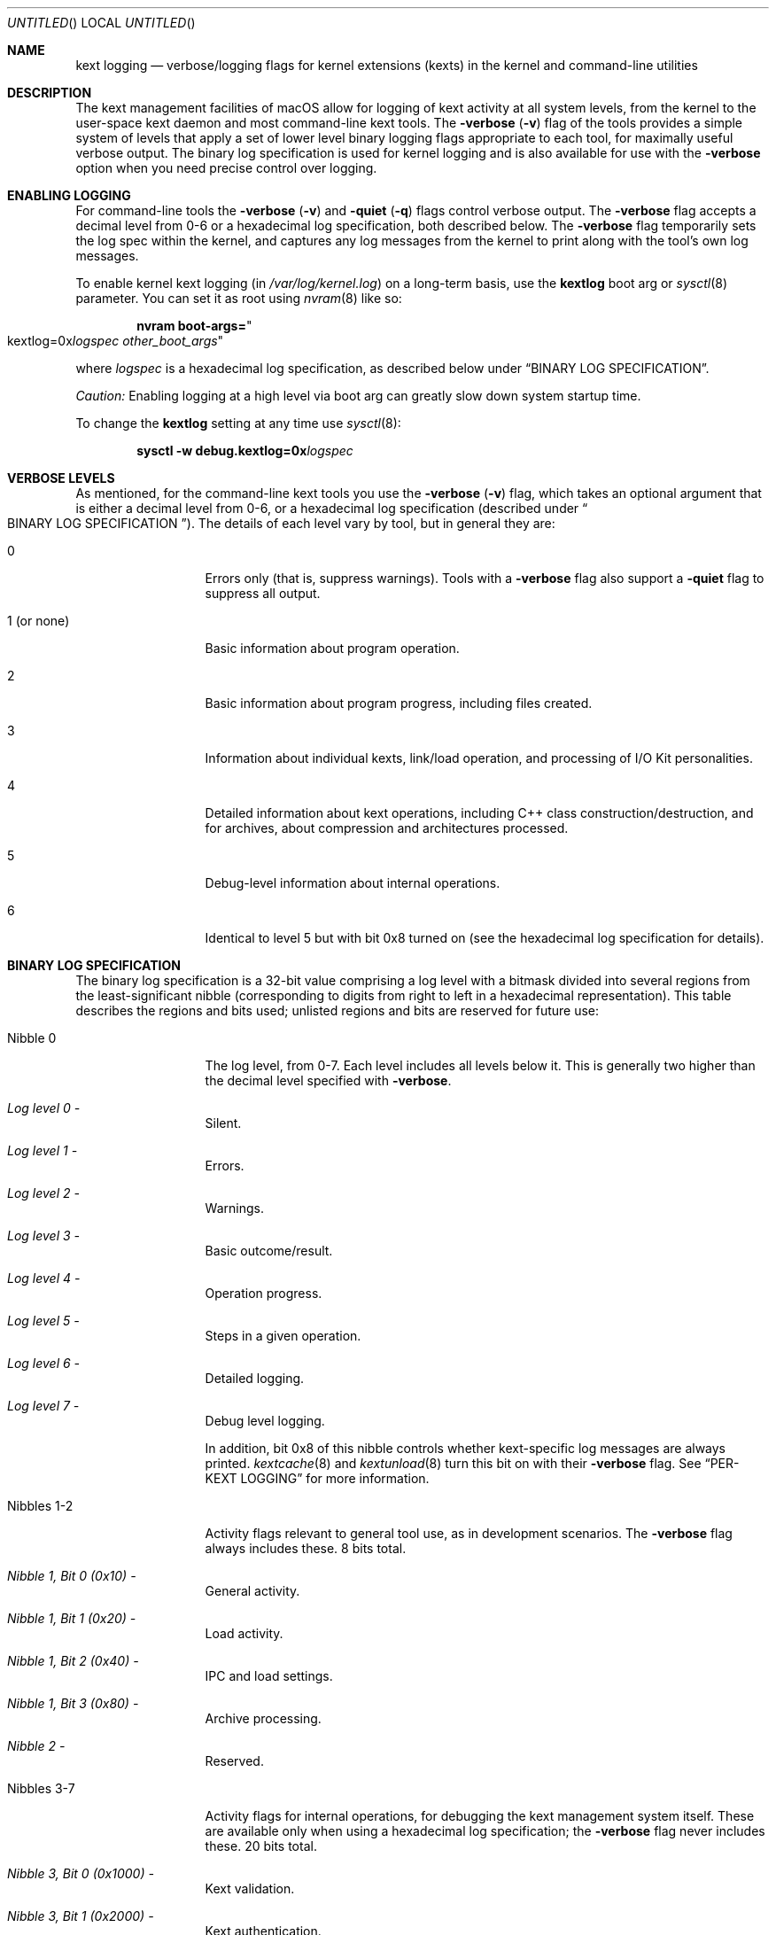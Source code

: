 .Dd March 6, 2009 
.Os Darwin
.Dt KEXT_LOGGING 8
.Sh NAME
.Nm kext logging
.Nd verbose/logging flags for kernel extensions (kexts) in the kernel and command-line utilities
.Sh DESCRIPTION
The kext management facilities of macOS
allow for logging of kext activity at all system levels,
from the kernel to the user-space kext daemon and most command-line kext tools.
The
.Fl verbose
.Li ( Ns Fl v Ns Li )
flag of the tools provides a simple system of levels that apply a set
of lower level binary logging flags appropriate to each tool,
for maximally useful verbose output.
The binary log specification is used for kernel logging
and is also available for use with the
.Fl verbose
option when you need precise control over logging.
.Sh ENABLING LOGGING
For command-line tools the
.Fl verbose
.Li ( Ns Fl v Ns Li )
and
.Fl quiet
.Li ( Ns Fl q Ns Li )
flags control verbose output.
The
.Fl verbose
flag accepts a decimal level from 0-6 or a hexadecimal log specification,
both described below. 
The
.Fl verbose
flag temporarily sets the log spec within the kernel,
and captures any log messages from the kernel to print along with the tool's own log messages.
.Pp
To enable kernel kext logging (in
.Pa /var/log/kernel.log )
on a long-term basis,
use the
.Sy kextlog
boot arg or
.Xr sysctl 8
parameter.
You can set it as root using
.Xr nvram 8
like so:
.Bd -literal -offset indent
.Li "nvram boot-args=" Ns Qo kextlog=0x Ns Ar logspec  Ar other_boot_args Ns Qc
.Ed
.Pp
where
.Ar logspec
is a hexadecimal log specification,
as described below under
.Dq BINARY LOG SPECIFICATION .
.Pp
.Em Caution:
Enabling logging at a high level via boot arg can greatly slow down system startup time.
.Pp
To change the
.Sy kextlog
setting at any time use
.Xr sysctl 8 :
.Bd -literal -offset indent
.Li "sysctl -w debug.kextlog=0x" Ns Ar logspec
.Ed
.Sh VERBOSE LEVELS
As mentioned, for the command-line kext tools you use the
.Fl verbose
.Li ( Ns Fl v Ns Li )
flag,
which takes an optional argument that is either a decimal level from 0-6,
or a hexadecimal log specification (described under
.Do BINARY LOG SPECIFICATION Dc Ns ).
The details of each level vary by tool, but in general they are:
.Bl -tag -width "1 (or none)"
.It 0
Errors only (that is, suppress warnings).
Tools with a
.Fl verbose
flag also support a
.Fl quiet
flag to suppress all output.
.It 1 (or none)
Basic information about program operation.
.It 2
Basic information about program progress, including files created.
.It 3
Information about individual kexts, link/load operation,
and processing of I/O Kit personalities.
.It 4
Detailed information about kext operations,
including C++ class construction/destruction,
and for archives,
about compression and architectures processed.
.It 5
Debug-level information about internal operations.
.It 6
Identical to level 5 but with bit 0x8 turned on
(see the hexadecimal log specification for details).
.El
.Sh BINARY LOG SPECIFICATION
The binary log specification is a 32-bit value comprising a log level with a bitmask
divided into several regions from the least-significant nibble
(corresponding to digits from right to left in a hexadecimal representation).
This table describes the regions and bits used;
unlisted regions and bits are reserved for future use:
.Bl -tag -width "Nibbles 1-2"
.It Nibble 0
The log level, from 0-7.
Each level includes all levels below it.
This is generally two higher than the decimal level specified with
.Fl verbose .
.Bl -inset
.It Em "Log level 0" -
Silent.
.It Em "Log level 1" -
Errors.
.It Em "Log level 2" -
Warnings.
.It Em "Log level 3" -
Basic outcome/result.
.It Em "Log level 4" -
Operation progress.
.It Em "Log level 5" -
Steps in a given operation.
.It Em "Log level 6" -
Detailed logging.
.It Em "Log level 7" -
Debug level logging.
.El
.Pp
In addition, bit 0x8 of this nibble controls
whether kext-specific log messages are always printed.
.Xr kextcache 8
and
.Xr kextunload 8
turn this bit on with their
.Fl verbose
flag.
See
.Dq PER-KEXT LOGGING
for more information.
.It Nibbles 1-2
Activity flags relevant to general tool use, as in development scenarios.
The
.Fl verbose
flag always includes these.
8 bits total.
.Bl -inset
.It Em "Nibble 1, Bit 0 (0x10)" -
General activity.
.It Em "Nibble 1, Bit 1 (0x20)" -
Load activity.
.It Em "Nibble 1, Bit 2 (0x40)" -
IPC and load settings.
.It Em "Nibble 1, Bit 3 (0x80)" -
Archive processing.
.It Em "Nibble 2" -
Reserved.
.El
.It Nibbles 3-7
Activity flags for internal operations,
for debugging the kext management system itself.
These are available only when using a hexadecimal log specification;
the
.Fl verbose
flag never includes these.
20 bits total.
.Bl -inset
.It Em "Nibble 3, Bit 0 (0x1000)" -
Kext validation.
.It Em "Nibble 3, Bit 1 (0x2000)" -
Kext authentication.
.It Em "Nibble 3, Bit 2 (0x4000)" -
Kext dependency resolution.
.It Em "Nibble 4, Bit 0 (0x10000)" -
Directory scan (booter data scan in the kernel).
.It Em "Nibble 4, Bit 1 (0x20000)" -
File I/O.
.It Em "Nibble 4, Bit 2 (0x40000)" -
Kext bookkeeping.
.It Em "Nibble 5, Bit 0 (0x100000)" -
Link activity.
.It Em "Nibble 5, Bit 1 (0x200000)" -
C++ patching activity.
.It Em "Nibbles 6-7" -
Reserved.
.El
.El
.Sh PER-KEXT LOGGING
Many log messages apply to the kext being processed.
The kernel and most of the command-line kext tools do not log
these messages by default.
You can enable these messages for an individual kext
by specifying an OSBundleEnableKextLogging
property in its
.Pa Info.plist
file with a boolean value of true.
For convenience,
.Xr kextutil 8
automatically sets this property for the kexts it is loading.
.Pp
You can activate all per-kext log messages using
level 6 with the
.Fl verbose
flag or by turning on bit 0x8 in a hexadecimal log specification.
For convenience,
.Xr kextcache 8
and
.Xr kextunload 8
do this for all verbose levels of their
.Fl verbose
flag.
.Sh MAPPING VERBOSE LEVELS TO LOG SPECIFICATIONS
Here is a list of the exact hexadecimal log specifications
applied by each of the
.Fl verbose
levels:
.Bl -tag -width "1 (or none)"
.It 0
equivalent to 0x0 for all tools.
.It (default level)
equivalent to 0xff2,
0xff9 for
.Xr kextcache 8
and
.Xr kextunload 8 ,
.It 1 (or none)
equivalent to 0xff3, or 0xffa for
.Xr kextcache 8
and
.Xr kextunload 8 .
.It 2
equivalent to 0xff4, or 0xffb for
.Xr kextcache 8
and
.Xr kextunload 8 .
.It 3
equivalent to 0xff5, or 0xffc for
.Xr kextcache 8
and
.Xr kextunload 8 .
.It 4
equivalent to 0xff6, or 0xffd for
.Xr kextcache 8
and
.Xr kextunload 8 .
.It 5
equivalent to 0xff7, or 0xffe for
.Xr kextcache 8
and
.Xr kextunload 8 .
.It 6
equivalent to 0xfff for all tools.
.El
.Sh SEE ALSO
.Xr kmutil 8 ,
.Xr kernelmanagerd 8 ,
.Xr syslog 1 ,
.Xr kextcache 8 ,
.Xr kextlibs 8 ,
.Xr kextload 8 ,
.Xr kextunload 8 ,
.Xr kextutil 8
